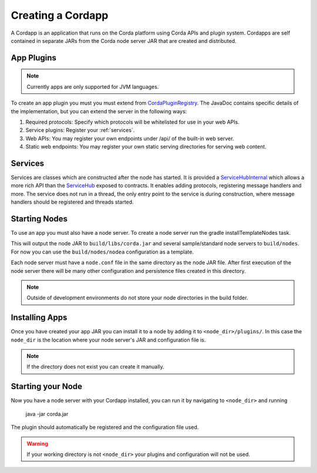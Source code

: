 Creating a Cordapp
==================

A Cordapp is an application that runs on the Corda platform using Corda APIs and plugin system. Cordapps are self
contained in separate JARs from the Corda node server JAR that are created and distributed.

App Plugins
-----------

.. note:: Currently apps are only supported for JVM languages.

To create an app plugin you must you must extend from `CordaPluginRegistry`_. The JavaDoc contains
specific details of the implementation, but you can extend the server in the following ways:

.. _CordaPluginRegistry: api/com.r3corda.core.node/-corda-plugin-registry/index.html
.. _ServiceHubInternal: api/com.r3corda.node.services.api/-service-hub-internal/index.html
.. _ServiceHub: api/com.r3corda.node.services.api/-service-hub/index.html

1. Required protocols: Specify which protocols will be whitelisted for use in your web APIs.
2. Service plugins: Register your :ref:`services`.
3. Web APIs: You may register your own endpoints under /api/ of the built-in web server.
4. Static web endpoints: You may register your own static serving directories for serving web content.

Services
--------

.. _services:

Services are classes which are constructed after the node has started. It is provided a `ServiceHubInternal`_ which
allows a more rich API than the `ServiceHub`_ exposed to contracts. It enables adding protocols, registering
message handlers and more. The service does not run in a thread, the only entry point to the service is during
construction, where message handlers should be registered and threads started.


Starting Nodes
--------------

To use an app you must also have a node server. To create a node server run the gradle installTemplateNodes task.

This will output the node JAR to ``build/libs/corda.jar`` and several sample/standard
node servers to ``build/nodes``. For now you can use the ``build/nodes/nodea`` configuration as a template.

Each node server must have a ``node.conf`` file in the same directory as the node JAR file. After first
execution of the node server there will be many other configuration and persistence files created in this directory.

.. note:: Outside of development environments do not store your node directories in the build folder.

Installing Apps
------------------

Once you have created your app JAR you can install it to a node by adding it to ``<node_dir>/plugins/``. In this
case the ``node_dir`` is the location where your node server's JAR and configuration file is.

.. note:: If the directory does not exist you can create it manually.

Starting your Node
------------------

Now you have a node server with your Cordapp installed, you can run it by navigating to ``<node_dir>`` and running

    java -jar corda.jar

The plugin should automatically be registered and the configuration file used.

.. warning:: If your working directory is not ``<node_dir>`` your plugins and configuration will not be used.


